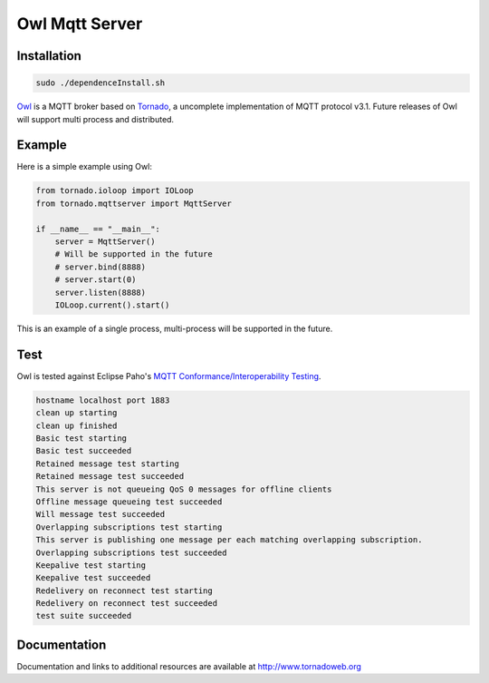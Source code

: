 Owl Mqtt Server
==================

.. image:: logo.png

Installation
-----------------

.. code-block:: bash

    sudo ./dependenceInstall.sh

`Owl <https://github.com/codemeow5/owl>`_ is a MQTT broker based on `Tornado <http://www.tornadoweb.org>`_,
a uncomplete implementation of MQTT protocol v3.1.
Future releases of Owl will support multi process and distributed.

Example
------------

Here is a simple example using Owl:

.. code-block:: python

    from tornado.ioloop import IOLoop
    from tornado.mqttserver import MqttServer

    if __name__ == "__main__":
        server = MqttServer()
        # Will be supported in the future
        # server.bind(8888)
        # server.start(0)
        server.listen(8888)
        IOLoop.current().start()

This is an example of a single process, multi-process will be supported in the future.

Test
------------

Owl is tested against Eclipse Paho's `MQTT Conformance/Interoperability Testing <http://www.eclipse.org/paho/clients/testing>`_.

.. code-block:: bash

    hostname localhost port 1883
    clean up starting
    clean up finished
    Basic test starting
    Basic test succeeded
    Retained message test starting
    Retained message test succeeded
    This server is not queueing QoS 0 messages for offline clients
    Offline message queueing test succeeded
    Will message test succeeded
    Overlapping subscriptions test starting
    This server is publishing one message per each matching overlapping subscription.
    Overlapping subscriptions test succeeded
    Keepalive test starting
    Keepalive test succeeded
    Redelivery on reconnect test starting
    Redelivery on reconnect test succeeded
    test suite succeeded

Documentation
-------------

Documentation and links to additional resources are available at
http://www.tornadoweb.org

